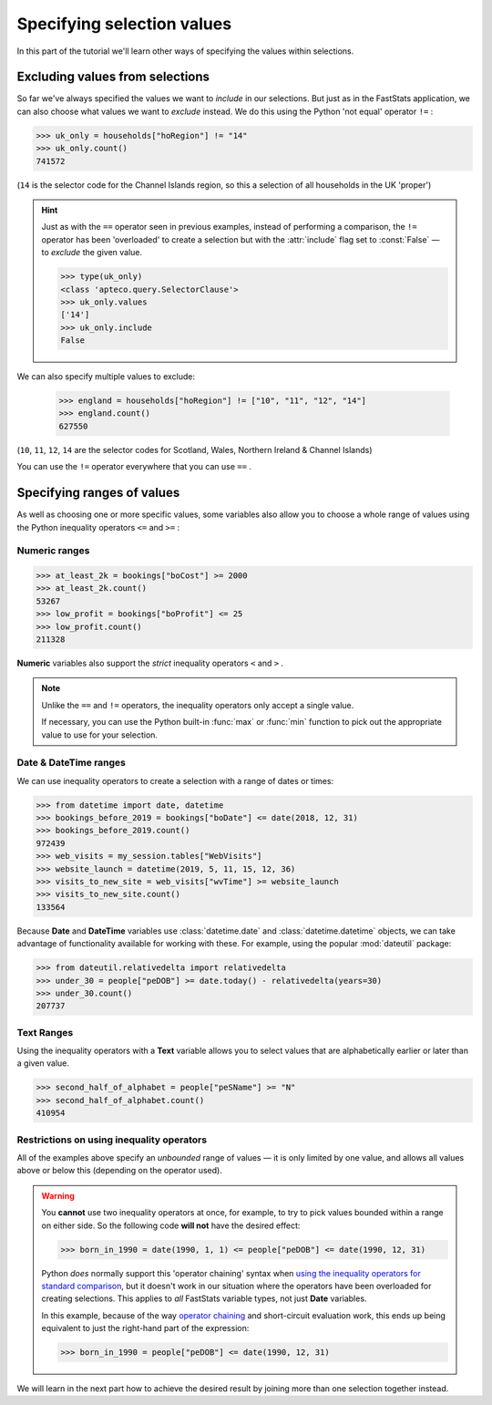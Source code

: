 *******************************
  Specifying selection values
*******************************

In this part of the tutorial we'll learn
other ways of specifying the values within selections.

Excluding values from selections
================================

So far we've always specified the values we want to *include* in our selections.
But just as in the FastStats application,
we can also choose what values we want to *exclude* instead.
We do this using the Python 'not equal' operator ``!=`` :

.. code-block:: python

    >>> uk_only = households["hoRegion"] != "14"
    >>> uk_only.count()
    741572

(``14`` is the selector code for the Channel Islands region,
so this a selection of all households in the UK 'proper')

.. hint::

    Just as with the ``==`` operator seen in previous examples,
    instead of performing a comparison,
    the ``!=`` operator has been 'overloaded' to create a selection
    but with the :attr:`include` flag set to :const:`False`
    — to *exclude* the given value.

    .. code-block:: python

        >>> type(uk_only)
        <class 'apteco.query.SelectorClause'>
        >>> uk_only.values
        ['14']
        >>> uk_only.include
        False

We can also specify multiple values to exclude:

    >>> england = households["hoRegion"] != ["10", "11", "12", "14"]
    >>> england.count()
    627550

(``10``, ``11``, ``12``, ``14`` are the selector codes for
Scotland, Wales, Northern Ireland & Channel Islands)

You can use the ``!=`` operator everywhere that you can use ``==`` .

Specifying ranges of values
===========================

As well as choosing one or more specific values,
some variables also allow you to choose a whole range of values
using the Python inequality operators ``<=`` and ``>=`` :

Numeric ranges
--------------

.. code-block:: python

    >>> at_least_2k = bookings["boCost"] >= 2000
    >>> at_least_2k.count()
    53267
    >>> low_profit = bookings["boProfit"] <= 25
    >>> low_profit.count()
    211328

**Numeric** variables also support the *strict* inequality operators
``<`` and ``>`` .

.. note::

    Unlike the ``==`` and ``!=`` operators,
    the inequality operators only accept a single value.

    If necessary, you can use the Python built-in :func:`max` or :func:`min` function
    to pick out the appropriate value to use for your selection.

Date & DateTime ranges
----------------------

We can use inequality operators to create a selection with a range of dates or times:

.. code-block:: python

    >>> from datetime import date, datetime
    >>> bookings_before_2019 = bookings["boDate"] <= date(2018, 12, 31)
    >>> bookings_before_2019.count()
    972439
    >>> web_visits = my_session.tables["WebVisits"]
    >>> website_launch = datetime(2019, 5, 11, 15, 12, 36)
    >>> visits_to_new_site = web_visits["wvTime"] >= website_launch
    >>> visits_to_new_site.count()
    133564

Because **Date** and **DateTime** variables use
:class:`datetime.date` and :class:`datetime.datetime` objects,
we can take advantage of functionality available for working with these.
For example, using the popular :mod:`dateutil` package:

.. code-block:: python

    >>> from dateutil.relativedelta import relativedelta
    >>> under_30 = people["peDOB"] >= date.today() - relativedelta(years=30)
    >>> under_30.count()
    207737

Text Ranges
-----------

Using the inequality operators with a **Text** variable
allows you to select values that are alphabetically earlier or later than a given value.

.. code-block:: python

    >>> second_half_of_alphabet = people["peSName"] >= "N"
    >>> second_half_of_alphabet.count()
    410954

Restrictions on using inequality operators
------------------------------------------

All of the examples above specify an *unbounded* range of values
— it is only limited by one value,
and allows all values above or below this (depending on the operator used).

.. warning::

    You **cannot** use two inequality operators at once,
    for example, to try to pick values bounded within a range on either side.
    So the following code **will not** have the desired effect:

    .. code-block:: python

        >>> born_in_1990 = date(1990, 1, 1) <= people["peDOB"] <= date(1990, 12, 31)

    Python *does* normally support this 'operator chaining' syntax
    when `using the inequality operators for standard comparison
    <https://realpython.com/python-operators-expressions/
    #compound-logical-expressions-and-short-circuit-evaluation>`_,
    but it doesn't work in our situation where the operators have been overloaded
    for creating selections.
    This applies to *all* FastStats variable types, not just **Date** variables.

    In this example, because of the way `operator chaining
    <https://realpython.com/python-operators-expressions/#chained-comparisons>`_
    and short-circuit evaluation work,
    this ends up being equivalent to just the right-hand part of the expression:

    .. code-block:: python

        >>> born_in_1990 = people["peDOB"] <= date(1990, 12, 31)

We will learn in the next part how to achieve the desired result
by joining more than one selection together instead.
